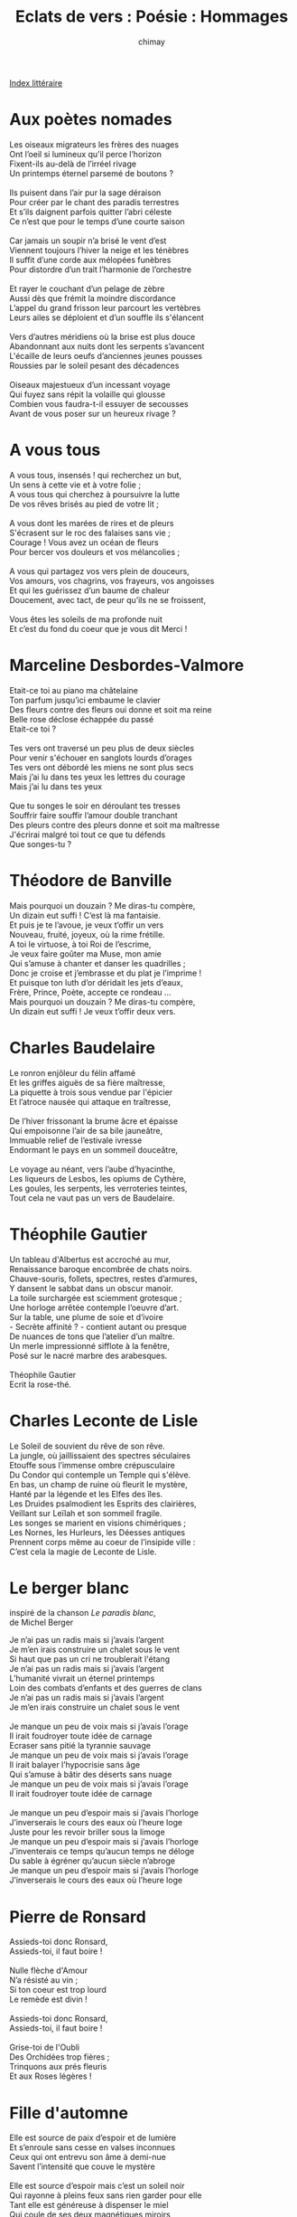 
#+STARTUP: showall

#+TITLE: Eclats de vers : Poésie : Hommages
#+AUTHOR: chimay
#+EMAIL: or du val chez gé courriel commercial
#+LANGUAGE: fr
#+LINK_HOME: file:../index.html
#+LINK_UP: file:index.html
#+HTML_HEAD: <link rel="stylesheet" type="text/css" href="../style/defaut.css" />

#+OPTIONS: H:6
#+OPTIONS: toc:nil

#+TAGS: noexport(n)

[[file:index.org][Index littéraire]]

#+../include: "../../include/navigan-1.org"

#+TOC: headlines 1

* Aux poètes nomades

#+BEGIN_CENTER
#+BEGIN_VERSE
    Les oiseaux migrateurs les frères des nuages
    Ont l’oeil si lumineux qu’il perce l’horizon
    Fixent-ils au-delà de l’irréel rivage
    Un printemps éternel parsemé de boutons ?

    Ils puisent dans l’air pur la sage déraison
    Pour créer par le chant des paradis terrestres
    Et s’ils daignent parfois quitter l’abri céleste
    Ce n’est que pour le temps d’une courte saison

    Car jamais un soupir n’a brisé le vent d’est
    Viennent toujours l’hiver la neige et les ténèbres
    Il suffit d’une corde aux mélopées funèbres
    Pour distordre d’un trait l’harmonie de l’orchestre

    Et rayer le couchant d’un pelage de zèbre
    Aussi dès que frémit la moindre discordance
    L’appel du grand frisson leur parcourt les vertèbres
    Leurs ailes se déploient et d’un souffle ils s'élancent

    Vers d’autres méridiens où la brise est plus douce
    Abandonnant aux nuits dont les serpents s’avancent
    L'écaille de leurs oeufs d’anciennes jeunes pousses
    Roussies par le soleil pesant des décadences

    Oiseaux majestueux d’un incessant voyage
    Qui fuyez sans répit la volaille qui glousse
    Combien vous faudra-t-il essuyer de secousses
    Avant de vous poser sur un heureux rivage ?
#+END_VERSE
#+END_CENTER

* A vous tous

#+BEGIN_CENTER
#+BEGIN_VERSE
    A vous tous, insensés ! qui recherchez un but,
    Un sens à cette vie et à votre folie ;
    A vous tous qui cherchez à poursuivre la lutte
    De vos rêves brisés au pied de votre lit ;

    A vous dont les marées de rires et de pleurs
    S'écrasent sur le roc des falaises sans vie ;
    Courage ! Vous avez un océan de fleurs
    Pour bercer vos douleurs et vos mélancolies ;

    A vous qui partagez vos vers plein de douceurs,
    Vos amours, vos chagrins, vos frayeurs, vos angoisses
    Et qui les guérissez d’un baume de chaleur
    Doucement, avec tact, de peur qu’ils ne se froissent,

    Vous êtes les soleils de ma profonde nuit
    Et c’est du fond du coeur que je vous dit Merci !
#+END_VERSE
#+END_CENTER

* Marceline Desbordes-Valmore

#+BEGIN_CENTER
#+BEGIN_VERSE
    Etait-ce toi au piano ma châtelaine
    Ton parfum jusqu’ici embaume le clavier
    Des fleurs contre des fleurs oui donne et soit ma reine
    Belle rose déclose échappée du passé
    Etait-ce toi ?

    Tes vers ont traversé un peu plus de deux siècles
    Pour venir s'échouer en sanglots lourds d’orages
    Tes vers ont débordé les miens ne sont plus secs
    Mais j’ai lu dans tes yeux les lettres du courage
    Mais j’ai lu dans tes yeux

    Que tu songes le soir en déroulant tes tresses
    Souffrir faire souffir l’amour double tranchant
    Des pleurs contre des pleurs donne et soit ma maîtresse
    J'écrirai malgré toi tout ce que tu défends
    Que songes-tu ?
#+END_VERSE
#+END_CENTER

* Théodore de Banville

#+BEGIN_CENTER
#+BEGIN_VERSE
    Mais pourquoi un douzain ? Me diras-tu compère,
    Un dizain eut suffi ! C’est là ma fantaisie.
    Et puis je te l’avoue, je veux t’offir un vers
    Nouveau, fruité, joyeux, où la rime frétille.
    A toi le virtuose, à toi Roi de l’escrime,
    Je veux faire goûter ma Muse, mon amie
    Qui s’amuse à chanter et danser les quadrilles ;
    Donc je croise et j’embrasse et du plat je l’imprime !
    Et puisque ton luth d’or déridait les jets d’eaux,
    Frère, Prince, Poète, accepte ce rondeau ...
    Mais pourquoi un douzain ? Me diras-tu compère,
    Un dizain eut suffi ! Je veux t’offir deux vers.
#+END_VERSE
#+END_CENTER

* Charles Baudelaire

#+BEGIN_CENTER
#+BEGIN_VERSE
    Le ronron enjôleur du félin affamé
    Et les griffes aiguës de sa fière maîtresse,
    La piquette à trois sous vendue par l'épicier
    Et l’atroce nausée qui attaque en traîtresse,

    De l’hiver frissonant la brume âcre et épaisse
    Qui empoisonne l’air de sa bile jauneâtre,
    Immuable relief de l’estivale ivresse
    Endormant le pays en un sommeil douceâtre,

    Le voyage au néant, vers l’aube d’hyacinthe,
    Les liqueurs de Lesbos, les opiums de Cythère,
    Les goules, les serpents, les verroteries teintes,
    Tout cela ne vaut pas un vers de Baudelaire.
#+END_VERSE
#+END_CENTER

* Théophile Gautier

#+BEGIN_CENTER
#+BEGIN_VERSE
    Un tableau d'Albertus est accroché au mur,
    Renaissance baroque encombrée de chats noirs.
    Chauve-souris, follets, spectres, restes d’armures,
    Y dansent le sabbat dans un obscur manoir.
    La toile surchargée est sciemment grotesque ;
    Une horloge arrêtée contemple l’oeuvre d’art.
    Sur la table, une plume de soie et d’ivoire
    - Secrète affinité  ? - contient autant ou presque
    De nuances de tons que l’atelier d’un maître.
    Un merle impressionné sifflote à la fenêtre,
    Posé sur le nacré marbre des arabesques.

    Théophile Gautier
    Ecrit la rose-thé.
#+END_VERSE
#+END_CENTER

* Charles Leconte de Lisle

#+BEGIN_CENTER
#+BEGIN_VERSE
    Le Soleil de souvient du rêve de son rêve.
    La jungle, où jaillissaient des spectres séculaires
    Etouffe sous l’immense ombre crépusculaire
    Du Condor qui contemple un Temple qui s'élève.
    En bas, un champ de ruine où fleurit le mystère,
    Hanté par la légende et les Elfes des îles.
    Les Druides psalmodient les Esprits des clairières,
    Veillant sur Leïlah et son sommeil fragile.
    Les songes se marient en visions chimériques ;
    Les Nornes, les Hurleurs, les Déesses antiques
    Prennent corps même au coeur de l’insipide ville :
    C’est cela la magie de Leconte de Lisle.
#+END_VERSE
#+END_CENTER

* Le berger blanc

inspiré de la chanson /Le paradis blanc/,\\
 de Michel Berger\\

#+BEGIN_CENTER
#+BEGIN_VERSE
    Je n’ai pas un radis mais si j’avais l’argent
    Je m’en irais construire un chalet sous le vent
    Si haut que pas un cri ne troublerait l'étang
    Je n’ai pas un radis mais si j’avais l’argent
    L’humanité vivrait un éternel printemps
    Loin des combats d’enfants et des guerres de clans
    Je n’ai pas un radis mais si j’avais l’argent
    Je m’en irais construire un chalet sous le vent

    Je manque un peu de voix mais si j’avais l’orage
    Il irait foudroyer toute idée de carnage
    Ecraser sans pitié la tyrannie sauvage
    Je manque un peu de voix mais si j’avais l’orage
    Il irait balayer l’hypocrisie sans âge
    Qui s’amuse à bâtir des déserts sans nuage
    Je manque un peu de voix mais si j’avais l’orage
    Il irait foudroyer toute idée de carnage

    Je manque un peu d’espoir mais si j’avais l’horloge
    J’inverserais le cours des eaux où l’heure loge
    Juste pour les revoir briller sous la limoge
    Je manque un peu d’espoir mais si j’avais l’horloge
    J’inventerais ce temps qu’aucun temps ne déloge
    Du sable à égréner qu’aucun siècle n’abroge
    Je manque un peu d’espoir mais si j’avais l’horloge
    J’inverserais le cours des eaux où l’heure loge
#+END_VERSE
#+END_CENTER

* Pierre de Ronsard

#+BEGIN_CENTER
#+BEGIN_VERSE
    Assieds-toi donc Ronsard,
    Assieds-toi, il faut boire !

    Nulle flèche d'Amour
    N’a résisté au vin ;
    Si ton coeur est trop lourd
    Le remède est divin !

    Assieds-toi donc Ronsard,
    Assieds-toi, il faut boire !

    Grise-toi de l'Oubli
    Des Orchidées trop fières ;
    Trinquons aux prés fleuris
    Et aux Roses légères !
#+END_VERSE
#+END_CENTER

* Fille d'automne

#+BEGIN_CENTER
#+BEGIN_VERSE
    Elle est source de paix d’espoir et de lumière
    Et s’enroule sans cesse en valses inconnues
    Ceux qui ont entrevu son âme à demi-nue
    Savent l’intensité que couve le mystère

    Elle est source d’espoir mais c’est un soleil noir
    Qui rayonne à pleins feux sans rien garder pour elle
    Tant elle est généreuse à dispenser le miel
    Qui coule de ses deux magnétiques miroirs

    Son bijou le plus beau c’est son coeur couvert d’or
    Qu’un ange langoureux sensuel et félin
    Lui sculpta au berceau en effleurant ses seins
    Et peut-être qui sait ? le reste de son corps

    Elle assemble les mots dans des musiques folles
    Pour guérir ses douleurs et hurler son amour
    Elle voudrait pouvoir renflouer d’un discours
    Les voiliers naufragés qui hantent les rigoles

    Ses jeux ses chants ses vers imprégnés de magie
    M’ont redonné le goût de croire en l’avenir
    La tendresse absolue qui sort de ses délires
    Ses amis vous diront qu’elle a changé leurs vies

    J’ai peur de te l’offrir ce contre-jour bien pâle
    Comparé aux splendeurs de ta brillante étoile
#+END_VERSE
#+END_CENTER

* Le Chat Noir

#+BEGIN_CENTER
#+BEGIN_VERSE
    Dans Montmartre l’ancienne obscurcie par l’air flou
    Si tu entends le chant de rimeurs un peu gris,
    De musiciens bourrés (d’autres diraient fin saouls) ;
    Si tu résiste' aux clins des yeux mi-verts mi-gris,
    Avance' et tu verras parmi l'épais brouillard,
    Accoudée comme une habituée sur le bar,
    A deux pas de la butte, auprès de la Galette
    (Tu sais ce vieux moulin fleuri de galipettes),
    Tu entendras rouiller l’enseigne du Chat Noir.

    Si tu n’es point pédant, souteneur ou grigou,
    Si tu préfère' au jour les ombres de la nuit,
    Si ta lyre est mordante ou même sans tabou
    L’endroit est accueillant (sauf peut-être aux souris).
    Sais-tu peindre, scander, jouer ou même boire ?
    Entres, c’est là l’endroit où partager ton art !
    Si tu ne crains pas de défriser les soubrettes,
    De finir sur un banc ou mieux sur la carpette,
    Assieds-toi et commande une absinthe au Chat Noir.

    Encore à cette époque, on entend les matous
    Feutrés et ronronnants pousser l'éternel cri
    De ralliement du sage en un long miiaaawwwou.
    Leur appel donne forme aux contours de la nuit
    Sous la lune qui prend le pavé pour miroir
    Et le tam-tam des fille' errant sur le trottoir.
    Ce concert de filous aux maigres silhouettes,
    Affolant jusque dans leurs terriers les coquettes,
    C’est le fantôme du cabaret du Chat Noir.
#+END_VERSE
#+END_CENTER

* Paul Verlaine

#+BEGIN_CENTER
#+BEGIN_VERSE
    L’automne est en deuil, finie la chanson
    Mais l'écho de ton rêve familier
    Sonne encore douze aux joyeux pinsons.

    Ectabane en feu brûle le péché
    Mais Sappho, toujours, chante les amies
    Entre deux baisers vers l'éternité.

    Les coeurs sont en pleurs dans les eaux fleuries :
    Les sanglots longs bercent les nénuphars.
    C’est ton vers impair qui pleure dans les eaux fleuries.

    La femme et la chatte ? Leur jeu continue car
    Ô joyeuse, joyeuse est la claire rengaine
    Ecrite, écrite de la plume de Verlaine.
#+END_VERSE
#+END_CENTER

* Victor Hugo

#+BEGIN_CENTER
#+BEGIN_VERSE
    Là-haut, loin dans le ciel, un aigle étend ses ailes ;
    Déjà, pour l’escorter, l’orage s’ammoncelle.
    Ses serres sont d’airain ; dans ses yeux des éclairs
    Vengent la liberté qu’un roi fort peu civil,
    Inconscient du danger, a osé mettre aux fers.
    Alors, c’est l’ouragan, le souffle de l’exil,
    L’averse vérité qui inonde la ville.

    Mais Hugo c’est aussi les palais flamboyant,
    Les rythmes, les parfums, les charmes de l’orient ;
    Puis la contemplation des feuilles de l’automne
    Où la mélancolie s’engouffre et tourbillonne ;
    Mais Hugo c’est le romantisme étincelant.
#+END_VERSE
#+END_CENTER

* Anniversaire

#+BEGIN_CENTER
#+BEGIN_VERSE
    Sirène des radeaux et des petits poissons,
    Ne trouble plus le champ de l’eau qui te dévoile,
    Laisse entre les épis choir la constellation
    Qui accroche à ton cou sa vingt-sixième étoile.
#+END_VERSE
#+END_CENTER

* A une fée

#+BEGIN_CENTER
#+BEGIN_VERSE
    Les mots se sentent lourds
    Aussi lourds que la glaise
    De dépit ils se taisent
    Dès que le monde est sourd

    Les vers ne sont pas mûrs
    Ils sont verts de colère
    L’inaltérable azur
    S’assombrit de poussière

    La rythmique des stances
    Prends un coup dans l'étrave
    Et se retrouve esclave
    De l’horrible substance

    Un élégie s’impose
    Au chevet d’une fée
    Quand le cafard morose
    Envahit ses pensées
#+END_VERSE
#+END_CENTER

* Les phares

#+BEGIN_CENTER
#+BEGIN_VERSE
    Baudelaire, parfums embrumés de lumière
    Murmurant le voyage à la pipe opiacée
    Qui serpente sous une lampe tamisée.
    Au balcon chante une vague crépusculaire.
    Le vin, rubis du soir empli de souvenirs,
    Retarde l’horloge tandis que ses vampires,
    Sa femme et son chat languissent dans la tanière

    Rimbaud, vaisseau obscur emporté par la nuit
    Loin du rivage calme de ses dix-sept ans.
    Des canons de couleurs surgissant de son flanc
    De leurs feux d’artifice éclairent l’infini,
    Crachent leurs voyelles vers une tour éteinte
    Et sabordent le port de sa profonde empreinte.
    S'évadant de la terre, un dormeur pousse un cri

    Verlaine, un air léger, une chanson qui sonne
    Un écho qui résonne dans nos émotions
    Douce ritournelle parcourue de frissons.
    De le ciel soit de bleu, de pluie ou bien d’automne
    Tous les sons s’amoncellent, gazouillent et voltigent
    Des gammes les plus graves aux plus frivoles tiges.
    Vertigineuse danse où le vent tourbillonne

    Charles d'Orléans, mélancolie en ballade.
    Son coeur est pris d’assaut par Tristesse et par Joie
    Dedans ses ronds d’eau clairs février, mai ondoient.
    De sa plume les Pensers ressortent nomades ;
    Abrité s’est en la forêt de Nonchaloir
    Son âme sous garde du chevalier Espoir.
    De ses douces Amours naissent ses sérénades

    Hugo, aigle juché en haut de la falaise
    Dont l’oeil perçant menace de serres d’airain
    Le roitelet cruel qui croit ne risquer rien
    Et qui se cache en vain derrière des fadaises.
    L’autan, le bois, l'étoile et la vérité fière
    Lui sont autant d’alliés et il parle au tonnerre.
    Devant lui la honte bue se sent mal à l’aise

    Mallarmé, beauté pure flottant dans l’azur
    Oiseaux angéliques enivrés d’horizons
    Des fleurs toutes couleurs et de soleil profonds
    Oranga arrosé rouge, vert framboise et mûre
    Flottent haut ses ailes dans les cieux en délire
    Ses plumes se rappellent un unique mot : fuir !
    De sa fuite l’envers nous apporte un murmure
#+END_VERSE
#+END_CENTER



[[../index.php][Accueil]]


